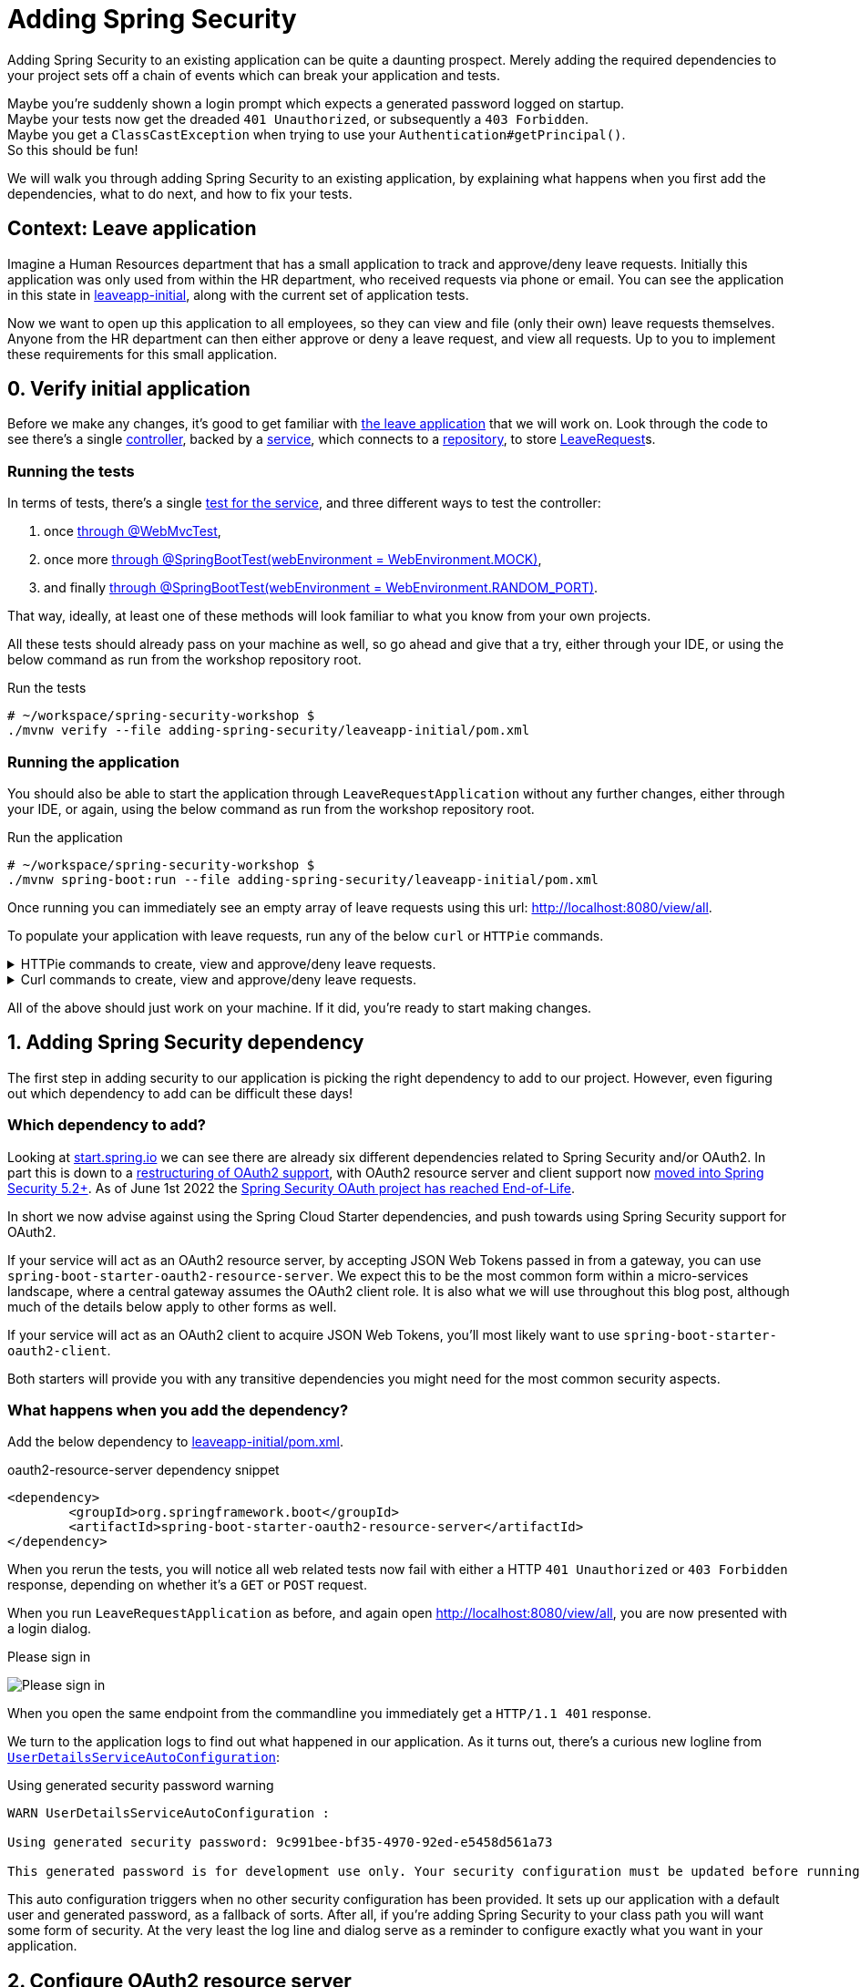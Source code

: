 = Adding Spring Security

Adding Spring Security to an existing application can be quite a daunting prospect.
Merely adding the required dependencies to your project sets off a chain of events which can break your application and tests.

Maybe you're suddenly shown a login prompt which expects a generated password logged on startup. +
Maybe your tests now get the dreaded `401 Unauthorized`, or subsequently a `403 Forbidden`. +
Maybe you get a `ClassCastException` when trying to use your `Authentication#getPrincipal()`. +
So this should be fun!

We will walk you through adding Spring Security to an existing application,
by explaining what happens when you first add the dependencies, what to do next, and how to fix your tests.

== Context: Leave application
Imagine a Human Resources department that has a small application to track and approve/deny leave requests.
Initially this application was only used from within the HR department, who received requests via phone or email.
You can see the application in this state in link:leaveapp-initial/[leaveapp-initial], along with the current set of application tests.

Now we want to open up this application to all employees, so they can view and file (only their own) leave requests themselves.
Anyone from the HR department can then either approve or deny a leave request, and view all requests.
Up to you to implement these requirements for this small application.

== 0. Verify initial application
Before we make any changes, it's good to get familiar with link:leaveapp-initial/[the leave application] that we will work on.
Look through the code to see there's a single
link:leaveapp-initial/src/main/java/com/jdriven/leaverequest/LeaveRequestController.java[controller],
backed by a link:leaveapp-initial/src/main/java/com/jdriven/leaverequest/LeaveRequestService.java[service],
which connects to a link:leaveapp-initial/src/main/java/com/jdriven/leaverequest/LeaveRequestRepository.java[repository],
to store link:leaveapp-initial/src/main/java/com/jdriven/leaverequest/LeaveRequest.java[LeaveRequest]s.

=== Running the tests
In terms of tests, there's a single link:leaveapp-initial/src/test/java/com/jdriven/leaverequest/LeaveRequestServiceTest.java[test for the service],
and three different ways to test the controller:

1. once link:leaveapp-initial/src/test/java/com/jdriven/leaverequest/LeaveRequestControllerWebMvcTest.java[through @WebMvcTest],
2. once more link:leaveapp-initial/src/test/java/com/jdriven/leaverequest/LeaveRequestControllerSpringBootWebEnvMockTest.java[through @SpringBootTest(webEnvironment = WebEnvironment.MOCK)],
3. and finally link:leaveapp-initial/src/test/java/com/jdriven/leaverequest/LeaveRequestControllerSpringBootWebEnvRandomPortTest.java[through @SpringBootTest(webEnvironment = WebEnvironment.RANDOM_PORT)].

That way, ideally, at least one of these methods will look familiar to what you know from your own projects.

All these tests should already pass on your machine as well, so go ahead and give that a try, either through your IDE,
or using the below command as run from the workshop repository root.

.Run the tests
[source,bash]
----
# ~/workspace/spring-security-workshop $
./mvnw verify --file adding-spring-security/leaveapp-initial/pom.xml
----

=== Running the application
You should also be able to start the application through `LeaveRequestApplication` without any further changes,
either through your IDE, or again, using the below command as run from the workshop repository root.

.Run the application
[source,bash]
----
# ~/workspace/spring-security-workshop $
./mvnw spring-boot:run --file adding-spring-security/leaveapp-initial/pom.xml
----

Once running you can immediately see an empty array of leave requests using this url: http://localhost:8080/view/all.

To populate your application with leave requests, run any of the below `curl` or `HTTPie` commands.

.HTTPie commands to create, view and approve/deny leave requests.
[%collapsible]
====
[source,bash]
----
# Create a leave request for a specific user and time window
http POST ':8080/request/alice?from=2022-08-21&to=2022-09-11'

# View leave requests for employee
http :8080/view/employee/alice

# Approve leave request
http POST :8080/approve/2a37e1b6-d7e3-45fd-8b50-59357425d62e

# Deny leave request
http POST :8080/deny/2a37e1b6-d7e3-45fd-8b50-59357425d62e

# View leave request
http :8080/view/request/2a37e1b6-d7e3-45fd-8b50-59357425d62e

# View all leave requests
http :8080/view/all
----
====

.Curl commands to create, view and approve/deny leave requests.
[%collapsible]
====
[source,bash]
----
# Create a leave request for a specific user and time window
curl -X POST 'http://localhost:8080/request/alice?from=2022-08-21&to=2022-09-11'

# View leave requests for employee
curl http://localhost:8080/view/employee/alice

# Approve leave request
curl -X POST http://localhost:8080/approve/2a37e1b6-d7e3-45fd-8b50-59357425d62e

# Deny leave request
curl -X POST http://localhost:8080/deny/2a37e1b6-d7e3-45fd-8b50-59357425d62e

# View leave request
curl http://localhost:8080/view/request/2a37e1b6-d7e3-45fd-8b50-59357425d62e

# View all leave requests
curl http://localhost:8080/view/all
----
====

All of the above should just work on your machine.
If it did, you're ready to start making changes.

== 1. Adding Spring Security dependency
The first step in adding security to our application is picking the right dependency to add to our project.
However, even figuring out which dependency to add can be difficult these days!

=== Which dependency to add?
Looking at https://start.spring.io/#!type=maven-project&language=java&platformVersion=2.7.0&packaging=jar&jvmVersion=11&groupId=com.example&artifactId=demo&name=demo&description=Demo%20project%20for%20Spring%20Boot&packageName=com.example.demo&dependencies=security,oauth2-client,oauth2-resource-server,okta,data-ldap,azure-active-directory[start.spring.io]
we can see there are already six different dependencies related to Spring Security and/or OAuth2.
In part this is down to a https://spring.io/blog/2019/11/14/spring-security-oauth-2-0-roadmap-update[restructuring of OAuth2 support],
with OAuth2 resource server and client support now https://github.com/spring-projects/spring-security/wiki/OAuth-2.0-Features-Matrix[moved into Spring Security 5.2+].
As of June 1st 2022 the https://spring.io/blog/2022/06/01/spring-security-oauth-reaches-end-of-life[Spring Security OAuth project has reached End-of-Life].

In short we now advise against using the Spring Cloud Starter dependencies, and push towards using Spring Security support for OAuth2.

If your service will act as an OAuth2 resource server, by accepting JSON Web Tokens passed in from a gateway, you can use `spring-boot-starter-oauth2-resource-server`.
We expect this to be the most common form within a micro-services landscape, where a central gateway assumes the OAuth2 client role.
It is also what we will use throughout this blog post, although much of the details below apply to other forms as well.

If your service will act as an OAuth2 client to acquire JSON Web Tokens, you'll most likely want to use `spring-boot-starter-oauth2-client`.

Both starters will provide you with any transitive dependencies you might need for the most common security aspects.

=== What happens when you add the dependency?
Add the below dependency to link:leaveapp-initial/pom.xml[leaveapp-initial/pom.xml].

.oauth2-resource-server dependency snippet
[source,xml]
----
<dependency>
	<groupId>org.springframework.boot</groupId>
	<artifactId>spring-boot-starter-oauth2-resource-server</artifactId>
</dependency>
----

When you rerun the tests, you will notice all web related tests now fail with either a HTTP `401 Unauthorized` or `403 Forbidden` response, depending on whether it's a `GET` or `POST` request.

When you run `LeaveRequestApplication` as before, and again open http://localhost:8080/view/all, you are now presented with a login dialog.

.Please sign in
image:docs/signin.png[alt='Please sign in']

When you open the same endpoint from the commandline you immediately get a `HTTP/1.1 401` response.

We turn to the application logs to find out what happened in our application.
As it turns out, there's a curious new logline from
https://github.com/spring-projects/spring-boot/blob/2.7.x/spring-boot-project/spring-boot-autoconfigure/src/main/java/org/springframework/boot/autoconfigure/security/servlet/UserDetailsServiceAutoConfiguration.java#L89[`UserDetailsServiceAutoConfiguration`]:

.Using generated security password warning
[source,text]
----
WARN UserDetailsServiceAutoConfiguration : 

Using generated security password: 9c991bee-bf35-4970-92ed-e5458d561a73

This generated password is for development use only. Your security configuration must be updated before running your application in production.
----

This auto configuration triggers when no other security configuration has been provided.
It sets up our application with a default user and generated password, as a fallback of sorts.
After all, if you're adding Spring Security to your class path you will want some form of security.
At the very least the log line and dialog serve as a reminder to configure exactly what you want in your application.

== 2. Configure OAuth2 resource server
Since we wish to configure our application to function as an OAuth2 resource server,
we can provide the required configuration to make the generated security password go away.
https://docs.spring.io/spring-security/reference/5.7.1/servlet/oauth2/resource-server/jwt.html[As indicated in the documentation], configuration takes the form of:

.application.yml snippet to configure oauth2 resource server
[source,yaml]
----
spring:
  security:
    oauth2:
      resourceserver:
        jwt:
          issuer-uri: http://localhost:8090/auth/realms/spring-cloud-gateway-realm
----

Add the above snippet to link:leaveapp-initial/src/main/resources/application.yml[application.yml].

Once added, the application will call out to the configured `issuer-uri` during startup, to configure the `JwtDecoder` through the
https://openid.net/specs/openid-connect-discovery-1_0.html#ProviderConfig[OpenID Provider Configuration Information endpoint].

During development we will either
link:adding-spring-security/keycloak/[use Keycloak] or 
link:adding-spring-security/wiremock/[WireMock] to serve the configured `issuer-uri` endpoint.
WireMock is the easiest one to get working quickly; Keycloak takes some more effort, but can be used for your own projects as well.



== 3. Fixing our tests

.spring-security-test dependency snippet
[source,xml]
----
<dependency>
	<groupId>org.springframework.security</groupId>
	<artifactId>spring-security-test</artifactId>
	<scope>test</scope>
</dependency>
----


////

== Mock Keycloak
To save you from having to setup an OpenID Connect provider just yet, we've recorded the requests and responses needed for this workshop.
https://github.com/timtebeek/spring-security-samples/tree/main/adding-spring-security/leaveapp-complete/src/test/resources[Follow these instructions to run WireMock].
These recordings come from Keycloak, with setup covered in the link:../spring-cloud-gateway-oidc-tokenrelay/README.adoc[Spring Cloud Gateway with OpenID Connect workshop].

== Getting things done
* Read link:https://github.com/timtebeek/spring-security-samples/blob/main/adding-spring-security/README.adoc#what-happens-when-you-add-the-dependency[What happens when you add the dependency?] and add the Spring Security dependencies to the project in the link:pom.xml[pom.xml].
* link:https://github.com/timtebeek/spring-security-samples/blob/main/adding-spring-security/README.adoc#fixing-our-tests-part-1[Fix the user authorization tests] in the `AuthorizeUser` tests in the link:leaveapp-initial/src/test/java/com/jdriven/leaverequest/[test package]

Now we have secured the application on a user level, but what about roles?

* Read about link:https://github.com/timtebeek/spring-security-samples/blob/main/adding-spring-security/README.adoc#roles-and-authorizations[authorization on role level] and apply the suggested changes in the application.
* link:https://github.com/timtebeek/spring-security-samples/blob/main/adding-spring-security/README.adoc#fixing-our-tests-part-2[Fix the role authorization tests] in the `AuthorizeRole` tests in the link:leaveapp-initial/src/test/java/com/jdriven/leaverequest/[test package]

If you get stuck at any point, https://github.com/timtebeek/spring-security-samples/tree/main/adding-spring-security/leaveapp-complete/[leaveapp-complete] shows the application in a final form, with `src/main` and `src/test` updated to the above specification.

Your implementation could of course differ from ours; It'll be interesting to compare your approach with ours!

== What's next?
Congratulations, you solved the first challenge! 🥳

You can now choose to:

* link:../audit-spring-data-entities/[automatically track who modifies an entry, and when]
* link:../limit-spring-data-queries/[limit your query results to the active user]
* link:../access-decision-voter/[restrict which users can access what objects]
* link:../permission-evaluator/[separate read and write permissions on objects]
* link:../spring-cloud-gateway-oidc-tokenrelay/[route requests through a gateway]

== References
- https://docs.spring.io/spring-security/reference/servlet/getting-started.html[Hello Spring Security]
- https://docs.spring.io/spring-security/reference/5.7.1/servlet/oauth2/resource-server/index.html[OAuth 2.0 Resource Server]
- https://docs.spring.io/spring-security/reference/5.7.1/servlet/authorization/index.html[Authorization Chapter]
- https://docs.spring.io/spring-security/reference/5.7.1/servlet/authorization/method-security.html[Method Security]
- https://docs.spring.io/spring-security/reference/5.7.1/servlet/test/index.html[Testing Chapter]
////
